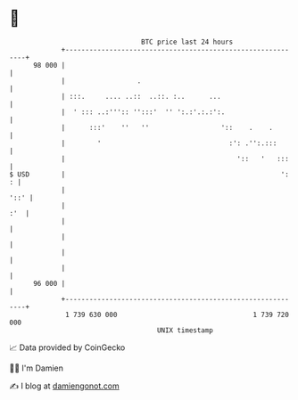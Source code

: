 * 👋

#+begin_example
                                    BTC price last 24 hours                    
                +------------------------------------------------------------+ 
         98 000 |                                                            | 
                |                  .                                         | 
                | :::.     .... ..::  ..::. :..      ...                     | 
                |  ' ::: ..:''':: '':::'  '' ':.:'.:.:':.                    | 
                |      :::'    ''   ''                  '::    .    .        | 
                |        '                                :': .'':.:::       | 
                |                                           '::   '   :::    | 
   $ USD        |                                                      ':  : | 
                |                                                       '::' | 
                |                                                        :'  | 
                |                                                            | 
                |                                                            | 
                |                                                            | 
                |                                                            | 
         96 000 |                                                            | 
                +------------------------------------------------------------+ 
                 1 739 630 000                                  1 739 720 000  
                                        UNIX timestamp                         
#+end_example
📈 Data provided by CoinGecko

🧑‍💻 I'm Damien

✍️ I blog at [[https://www.damiengonot.com][damiengonot.com]]
